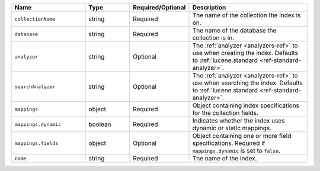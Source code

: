 .. list-table::
   :header-rows: 1
   :widths: 25 15 20 40

   * - Name
     - Type
     - Required/Optional
     - Description

   * - ``collectionName``
     - string
     - Required
     - The name of the collection the index is on.

   * - ``database``
     - string
     - Required
     - The name of the database the collection is in.

   * - ``analyzer``
     - string
     - Optional
     - The :ref:`analyzer <analyzers-ref>` to use when creating the
       index. Defaults to :ref:`lucene.standard
       <ref-standard-analyzer>`.

   * - ``searchAnalyzer``
     - string
     - Optional
     - The :ref:`analyzer <analyzers-ref>` to use when searching the
       index. Defaults to :ref:`lucene.standard
       <ref-standard-analyzer>`.

   * - ``mappings``
     - object
     - Required
     - Object containing index specifications for the collection fields.

   * - ``mappings.dynamic``
     - boolean
     - Required
     - Indicates whether the index uses dynamic or static mappings.

   * - ``mappings.fields``
     - object
     - Optional
     - Object containing one or more field specifications. Required if
       ``mappings.dynamic`` is set to ``false``.

   * - ``name``
     - string
     - Required
     - The name of the index.
